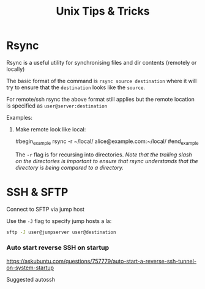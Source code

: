 #+title: Unix Tips & Tricks
#+options: author:nil date:nil

* Rsync

Rsync is a useful utility for synchronising files and dir contents (remotely or locally)

The basic format of the command is ~rsync source destination~ where it will try to ensure that the ~destination~ looks like the ~source~.

For remote/ssh rsync the above format still applies but the remote location is specified as ~user@server:destination~

Examples:

1) Make remote look like local:

   #begin_example
   rsync -r ~/local/ alice@example.com:~/local/
   #end_example

   The ~-r~ flag is for recursing into directories. /Note that the trailing slash on the directories is important to ensure that rsync understands that the directory is being compared to a directory./

* SSH & SFTP

Connect to SFTP via jump host

Use the ~-J~ flag to specify jump hosts a la:
#+begin_src bash
sftp -J user@jumpserver user@destination
#+end_src

*** Auto start reverse SSH on startup

https://askubuntu.com/questions/757779/auto-start-a-reverse-ssh-tunnel-on-system-startup

Suggested autossh
